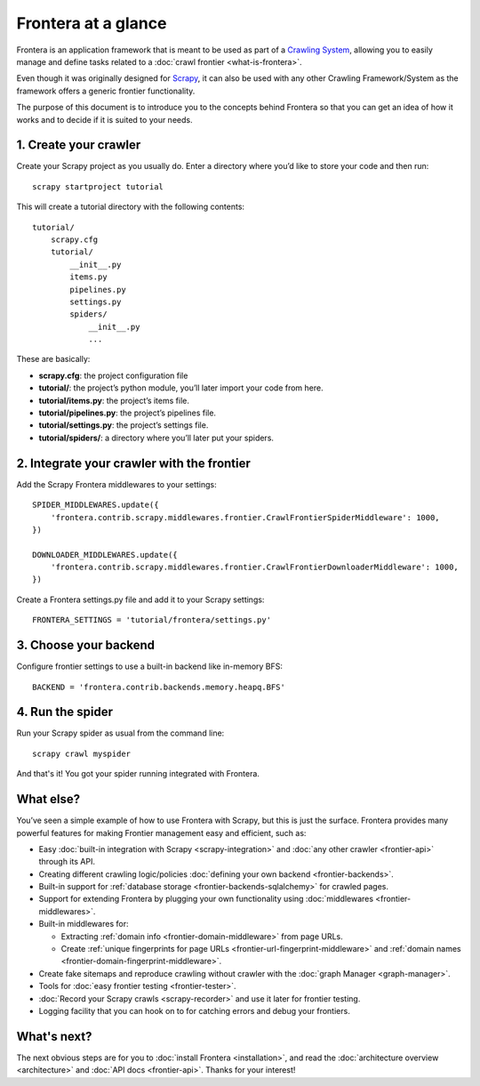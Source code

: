==========================
Frontera at a glance
==========================

Frontera is an application framework that is meant to be used as part of a `Crawling System`_, allowing you to
easily manage and define tasks related to a :doc:`crawl frontier <what-is-frontera>`.

Even though it was originally designed for `Scrapy`_, it can also be used with any other Crawling Framework/System as
the framework offers a generic frontier functionality.

The purpose of this document is to introduce you to the concepts behind Frontera so that you can get an idea of
how it works and to decide if it is suited to your needs.


1. Create your crawler
======================

Create your Scrapy project as you usually do. Enter a directory where you’d like to store your code and then run::

    scrapy startproject tutorial

This will create a tutorial directory with the following contents::

    tutorial/
        scrapy.cfg
        tutorial/
            __init__.py
            items.py
            pipelines.py
            settings.py
            spiders/
                __init__.py
                ...

These are basically:

- **scrapy.cfg**: the project configuration file
- **tutorial/**: the project’s python module, you’ll later import your code from here.
- **tutorial/items.py**: the project’s items file.
- **tutorial/pipelines.py**: the project’s pipelines file.
- **tutorial/settings.py**: the project’s settings file.
- **tutorial/spiders/**: a directory where you’ll later put your spiders.


2. Integrate your crawler with the frontier
===========================================

Add the Scrapy Frontera middlewares to your settings::

    SPIDER_MIDDLEWARES.update({
        'frontera.contrib.scrapy.middlewares.frontier.CrawlFrontierSpiderMiddleware': 1000,
    })

    DOWNLOADER_MIDDLEWARES.update({
        'frontera.contrib.scrapy.middlewares.frontier.CrawlFrontierDownloaderMiddleware': 1000,
    })

Create a Frontera settings.py file and add it to your Scrapy settings::

    FRONTERA_SETTINGS = 'tutorial/frontera/settings.py'

3. Choose your backend
======================

Configure frontier settings to use a built-in backend like in-memory BFS::

    BACKEND = 'frontera.contrib.backends.memory.heapq.BFS'

4. Run the spider
=================

Run your Scrapy spider as usual from the command line::

    scrapy crawl myspider

And that's it! You got your spider running integrated with Frontera.

What else?
==========

You’ve seen a simple example of how to use Frontera with Scrapy, but this is just the surface.
Frontera provides many powerful features for making Frontier management easy and efficient, such as:

* Easy :doc:`built-in integration with Scrapy <scrapy-integration>` and :doc:`any other crawler <frontier-api>`
  through its API.

* Creating different crawling logic/policies :doc:`defining your own backend <frontier-backends>`.

* Built-in support for :ref:`database storage <frontier-backends-sqlalchemy>` for crawled pages.

* Support for extending Frontera by plugging your own functionality using :doc:`middlewares <frontier-middlewares>`.

* Built-in middlewares for:

  * Extracting :ref:`domain info <frontier-domain-middleware>` from page URLs.
  * Create :ref:`unique fingerprints for page URLs <frontier-url-fingerprint-middleware>` and :ref:`domain names <frontier-domain-fingerprint-middleware>`.

* Create fake sitemaps and reproduce crawling without crawler with the :doc:`graph Manager <graph-manager>`.

* Tools for :doc:`easy frontier testing <frontier-tester>`.

* :doc:`Record your Scrapy crawls <scrapy-recorder>` and use it later for frontier testing.

* Logging facility that you can hook on to for catching errors and debug your frontiers.


What's next?
============

The next obvious steps are for you to :doc:`install Frontera <installation>`, and read the
:doc:`architecture overview <architecture>` and :doc:`API docs <frontier-api>`. Thanks for your interest!



.. _Crawling System: http://en.wikipedia.org/wiki/Web_crawler
.. _Scrapy: http://scrapy.org/
